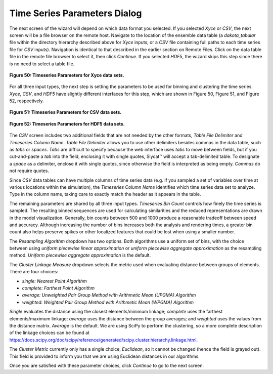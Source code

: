 Time Series Parameters Dialog
-----------------------------

The next screen of the wizard will depend on which data format you selected.  If you selected *Xyce* or *CSV*, the next screen 
will be a file browser on the remote host.  Navigate to the location of the ensemble data table (a *dakota_tabular* file within 
the directory hierarchy described above for *Xyce* inputs, or a *CSV* file containing full paths to each time series file for 
*CSV* inputs).  Navigation is identical to that described in the earlier section on Remote Files. Click on the data table file 
in the remote file browser to select it, then click *Continue*.  If you selected *HDF5*, the wizard skips this step since there 
is no need to select a table file.

.. figure:: Figure50.png
   :scale: 75
   :align: center
   
   **Figure 50: Timeseries Parameters for Xyce data sets.**
   
For all three input types, the next step is setting the parameters to be used for binning and clustering the time series.  
*Xyce*, *CSV*, and *HDF5* have slightly different interfaces for this step, which are shown in Figure 50, Figure 51, and 
Figure 52, respectively.  

.. figure:: Figure51.png
   :scale: 75
   :align: center
   
   **Figure 51: Timeseries Parameters for CSV data sets.**
   
.. figure:: Figure52.png
   :scale: 75
   :align: center
   
   **Figure 52: Timeseries Parameters for HDF5 data sets.**
   
The *CSV* screen includes two additional fields that are not needed by the other formats, *Table File Delimiter* and 
*Timeseries Column Name*.  *Table File Delimiter* allows you to use other delimiters besides commas in the data table, such 
as *tabs* or *spaces*.  *Tabs* are difficult to specify because the web interface uses *tabs* to move between fields, but if 
you cut-and-paste a *tab* into the field, enclosing it with single quotes, Slycat™ will accept a tab-delimited table.  To 
designate a *space* as a delimiter, enclose it with single quotes, since otherwise the field is interpreted as being empty.  
*Commas* do not require quotes.  

Since *CSV* data tables can have multiple columns of time series data (e.g. if you sampled a set of variables over time at 
various locations within the simulation), the *Timeseries Column Name* identifies which time series data set to analyze.  
Type in the column name, taking care to exactly match the header as it appears in the table.  

The remaining parameters are shared by all three input types.  *Timeseries Bin Count* controls how finely the time series 
is sampled.  The resulting binned sequences are used for calculating similarities and the reduced representations are drawn 
in the model visualization.  Generally, bin counts between 500 and 1000 produce a reasonable tradeoff between speed and 
accuracy.  Although increasing the number of bins increases both the analysis and rendering times, a greater bin count also 
helps preserve spikes or other localized features that could be lost when using a smaller number.  

The *Resampling Algorithm* dropdown has two options.  Both algorithms use a uniform set of bins, with the choice between 
using *uniform piecewise linear approximation* or *uniform piecewise aggregate approximation* as the resampling method.  
*Uniform piecewise aggregate approximation* is the default.

The *Cluster Linkage Measure* dropdown selects the metric used when evaluating distance between groups of elements.  There 
are four choices: 

•	*single: Nearest Point Algorithm*
•	*complete: Farthest Point Algorithm*
•	*average: Unweighted Pair Group Method with Arithmetic Mean (UPGMA) Algorithm*
•	*weighted: Weighted Pair Group Method with Arithmetic Mean (WPGMA) Algorithm*

*Single* evaluates the distance using the closest elements/minimum linkage; *complete* uses the farthest elements/maximum 
linkage; *average* uses the distance between the group averages; and *weighted* uses the values from the distance matrix.  
*Average* is the default.  We are using SciPy to perform the clustering, so a more complete description of the linkage 
choices can be found at https://docs.scipy.org/doc/scipy/reference/generated/scipy.cluster.hierarchy.linkage.html.

The *Cluster Metric* currently only has a single choice, *Euclidean*, so it cannot be changed (hence the field is grayed 
out).  This field is provided to inform you that we are using Euclidean distances in our algorithms.

Once you are satisfied with these parameter choices, click *Continue* to go to the next screen.
